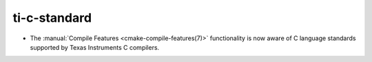 ti-c-standard
-------------

* The :manual:`Compile Features <cmake-compile-features(7)>` functionality
  is now aware of C language standards supported by Texas Instruments C
  compilers.
